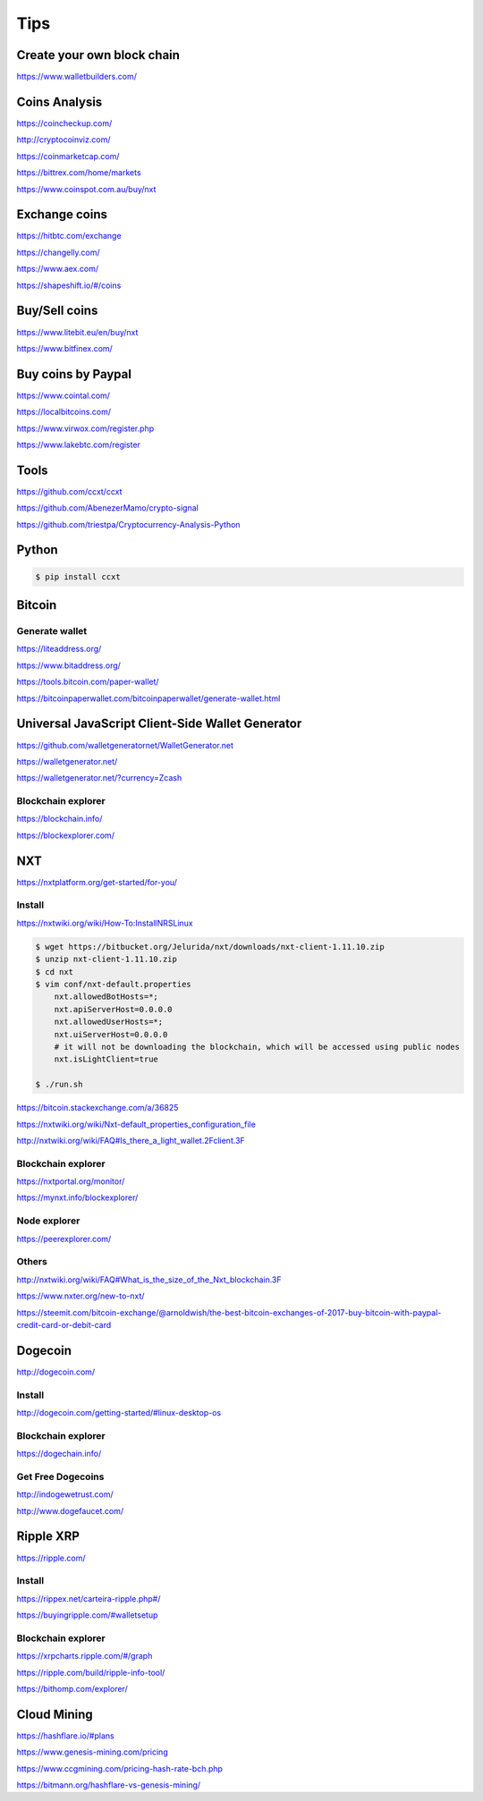 Tips
====

Create your own block chain
---------------------------

https://www.walletbuilders.com/

Coins Analysis
--------------

https://coincheckup.com/

http://cryptocoinviz.com/

https://coinmarketcap.com/

https://bittrex.com/home/markets

https://www.coinspot.com.au/buy/nxt




Exchange coins
--------------

https://hitbtc.com/exchange

https://changelly.com/

https://www.aex.com/

https://shapeshift.io/#/coins

Buy/Sell coins
--------------

https://www.litebit.eu/en/buy/nxt

https://www.bitfinex.com/

Buy coins by Paypal
-------------------

https://www.cointal.com/

https://localbitcoins.com/

https://www.virwox.com/register.php

https://www.lakebtc.com/register


Tools
-----

https://github.com/ccxt/ccxt

https://github.com/AbenezerMamo/crypto-signal

https://github.com/triestpa/Cryptocurrency-Analysis-Python


Python
------

.. code-block:: bash

    $ pip install ccxt

Bitcoin
-------

Generate wallet
+++++++++++++++


https://liteaddress.org/

https://www.bitaddress.org/

https://tools.bitcoin.com/paper-wallet/

https://bitcoinpaperwallet.com/bitcoinpaperwallet/generate-wallet.html


Universal JavaScript Client-Side Wallet Generator
-------------------------------------------------

https://github.com/walletgeneratornet/WalletGenerator.net

https://walletgenerator.net/

https://walletgenerator.net/?currency=Zcash


Blockchain explorer
+++++++++++++++++++

https://blockchain.info/

https://blockexplorer.com/


NXT
---

https://nxtplatform.org/get-started/for-you/


Install
+++++++


https://nxtwiki.org/wiki/How-To:InstallNRSLinux

.. code-block:: bash

    $ wget https://bitbucket.org/Jelurida/nxt/downloads/nxt-client-1.11.10.zip
    $ unzip nxt-client-1.11.10.zip
    $ cd nxt
    $ vim conf/nxt-default.properties
        nxt.allowedBotHosts=*;
        nxt.apiServerHost=0.0.0.0
        nxt.allowedUserHosts=*;
        nxt.uiServerHost=0.0.0.0
        # it will not be downloading the blockchain, which will be accessed using public nodes
        nxt.isLightClient=true

    $ ./run.sh


https://bitcoin.stackexchange.com/a/36825

https://nxtwiki.org/wiki/Nxt-default_properties_configuration_file

http://nxtwiki.org/wiki/FAQ#Is_there_a_light_wallet.2Fclient.3F


Blockchain explorer
+++++++++++++++++++

https://nxtportal.org/monitor/

https://mynxt.info/blockexplorer/

Node explorer
+++++++++++++

https://peerexplorer.com/

Others
++++++

http://nxtwiki.org/wiki/FAQ#What_is_the_size_of_the_Nxt_blockchain.3F

https://www.nxter.org/new-to-nxt/

https://steemit.com/bitcoin-exchange/@arnoldwish/the-best-bitcoin-exchanges-of-2017-buy-bitcoin-with-paypal-credit-card-or-debit-card

Dogecoin
--------

http://dogecoin.com/

Install
+++++++

http://dogecoin.com/getting-started/#linux-desktop-os

Blockchain explorer
+++++++++++++++++++

https://dogechain.info/

Get Free Dogecoins
++++++++++++++++++

http://indogewetrust.com/

http://www.dogefaucet.com/

Ripple XRP
----------

https://ripple.com/

Install
+++++++

https://rippex.net/carteira-ripple.php#/

https://buyingripple.com/#walletsetup

Blockchain explorer
+++++++++++++++++++

https://xrpcharts.ripple.com/#/graph

https://ripple.com/build/ripple-info-tool/

https://bithomp.com/explorer/


Cloud Mining
------------

https://hashflare.io/#plans

https://www.genesis-mining.com/pricing

https://www.ccgmining.com/pricing-hash-rate-bch.php

https://bitmann.org/hashflare-vs-genesis-mining/
